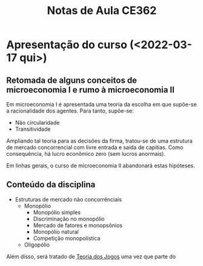 :PROPERTIES:
:ID:       8eb3bc68-0c9a-4ac1-982a-391ac6a21bd8
:END:
#+title: Notas de Aula CE362
#+HUGO_AUTO_SET_LASTMOD: t
#+hugo_base_dir: ~/BrainDump/
#+hugo_section: notes
#+HUGO_CATEGORIES: Lectures
#+BIBLIOGRAPHY: ~/Documents/Org/zotero_refs.bib
#+OPTIONS: num:nil ^:{} toc:nil


* Apresentação do curso (<2022-03-17 qui>)
:PROPERTIES:
:PROFESSOR: Aggio
:END:

** Retomada de alguns conceitos de microeconomia I e rumo à microeconomia II

Em microeconomia I é apresentada uma teoria da escolha em que supõe-se a racionalidade dos agentes.
Para tanto, supõe-se:
- Não circularidade
- Transitividade


Ampliando tal teoria para as decisões da firma, tratou-se de uma estrutura de mercado concorrencial com livre entrada e saída de capitias.
Como consequência, há lucro econômico zero (sem lucros anormais).

Em linhas gerais, o curso de microeconomia II abandonará estas hipóteses.


** Conteúdo da disciplina

- Estruturas de mercado não concorrênciais
  - Monopólio
    - Monopólio simples
    - Discriminação no monopólio
    - Mercado de fatores e monopsônios
    - Monopólio natural
    - Competição monopolística
  - Oligopólio

Além disso, será tratado de [[id:1fc2115e-9b3a-435c-b3d0-854f96f82c95][Teoria dos Jogos]] uma vez que parte do conteúdo trata da interdependência dos agentes.
Adiante, aborda-se um modelo de [[id:175002f6-69a8-4fa1-a7da-b76802ecc21e][General Equilibrium Model]].

* Monopólio (<2022-03-17 qui> - )

** Introdução

Um monopólio é uma empresa ofertante em um mercado.
Um mercado, por sua vez, envolve um único bem ou serviço dada uma circunscrição espacial.
Dentre as causas do monopólio, elenca-se:
- Tecnologia
  - Monopólio natural
    - Supõe-se um custo fixo proporcionalmente muito maior
- Institucionalizados
- Patentes
- Barreiras à entrada
  - Monopsônio de determinado fator pode criar uma barreira à entrada

** Monopólio simples

*** Hipóteses

- Empresa oferta todas as unidades de um mesmo bem ou serviço ao mesmo preço
  - Por consequência, não há [[id:f1570a85-af92-48fc-bb26-f7c60a77fb4e][Discriminação de preços]]
- *Objetivo:* Maximizar lucro
- Empresa é definidora de preço
- Custo marginal não-negativo


*** Lucros

#+BEGIN_latex
\begin{equation}
\Pi = p\cdot q - C
\end{equation}
#+END_latex
em que $\Pi$ é o lucro total, $p$ é o preço do bem, $q$ a quantidade e $C$ são os custos totais.
Por ser definidora de preços, os preços dependem da quantidade produzida.
#+BEGIN_latex
\begin{equation}
\Pi(q) = p(q)\cdot q - C(q)
\end{equation}
#+END_latex
Vale pontuar que $p(q)$ é a função de demanda inversa.

Maximizando a função objetivo:
#+BEGIN_latex
\begin{equation*}
max_{q} \Pi = [p(q)\cdot q] - [C(q)]
\end{equation*}
#+END_latex
Da função anterior, calcula-se a condição de primeira ordem (C.P.O):
#+BEGIN_latex
\begin{equation*}
CPO = \frac{\delta \Pi}{\delta q} = 0
\end{equation*}
#+END_latex
#+BEGIN_latex
\begin{equation*}
CPO = \frac{\delta p}{\delta q}\cdot q + p - \frac{\delta C}{\delta q}
\end{equation*}
#+END_latex
#+BEGIN_latex
\begin{equation*}
\therefore RMg(q) = CMg(q)
\end{equation*}
#+END_latex

Reescrevendo a função da receita marginal:
#+BEGIN_latex
\begin{equation}
RMg(q) = \frac{\delta p}{\delta q}\cdot q + p
\end{equation}
#+END_latex
uma vez que estamos tratando de um bem, é preciso que:
#+BEGIN_latex
\begin{equation*}
p \geq 0 \hspace{2cm} q \geq 0
\end{equation*}
#+END_latex
adicionalmente, supõe-se:
#+BEGIN_latex
\begin{equation*}
\frac{\delta p}{\delta q} < 0
\end{equation*}
#+END_latex


**** Análise gráfica

****** Função de demanda linear

#+BEGIN_latex
\begin{equation}
p(q) = a - b\cdot q, \hspace{1cm} a, b, > 0
\end{equation}
#+END_latex

Neste caso, a receita total e marginal são:
#+BEGIN_latex
\begin{equation}
R = (a - b\cdot q)\cdot q \hspace{2cm} RMg = a - 2\cdot b\cdot q
\end{equation}
#+END_latex

****** Função demanda não-linear
#+BEGIN_latex
\begin{equation}
p(q) = \frac{A}{1 + q}, A > 0
\end{equation}
#+END_latex
Neste caso, a receita total e marginal são
#+BEGIN_latex
\begin{equation}
R(q) = \frac{A}{1 + q}\cdot q \hspace{2cm} RMg(q) = \left(\frac{- A}{(1 + q)^{2}}\right)\cdot q + \frac{A}{1 + q} = \frac{A}{(1 + q)^{2}}
\end{equation}
#+END_latex
Neste exemplo, a receita marginal é sempre não-nula

#+begin_src gnuplot :results graphics file :file ../figs/2022_03_22_monopolio_exemplo_demanda_nao_linear.png
reset

set xrange [0:10]
set xlabel "Quantidade"
set ylabel "Preço"

p(x) = 2/((1 + x))**2
R(x) = 2/((1 + x))
Cmg(x) = (.35)*x
plot p(x) w lp lw 1, R(x) w lp lw 1, Cmg(x) w lp lw 1
#+end_src

#+RESULTS:
[[file:../figs/2022_03_22_monopolio_exemplo_demanda_nao_linear.png]]

Além disso, cabe pontuar que o custo médio pode ser obtido a partir da integral do custo marginal uma vez que o custo fixo, por definição, não varia com a quantidade produzida.

*** Receita marginal e elasticidade-preço da demanda

dividindo ambos os termos por $p$:
#+BEGIN_latex
\begin{equation}
\frac{RMg(q)}{p} = \frac{\delta p}{\delta q}\frac{q}{p} + 1
\end{equation}
#+END_latex
#+BEGIN_latex
\begin{equation}
RMg(q) = \left(1 - \frac{1}{|\varepsilon|}\right)\cdot p
\end{equation}
#+END_latex
Importante lembrar que a elasticidade-preço da demanda depende do ponto da demanda.
Dito isso,
- Elasticidade-preço da demanda inelástica :: $0 < |\varepsilon| < 1 \Rightarrow RMg < p$
- Elasticidade-preço da demanda elástica :: $|\varepsilon| > 1 \Rightarrow RMg > p$
- Elasticidade-preço da demanda unitária :: $|\varepsilon| = 1 \Rightarrow RMg = 0$

Desse modo, a empresa monopolista nunca operará no ramo em que a elasticidade-preço da demanda é inelástica.
Isso porque é possível aumentar a receita diminuindo a quantidade produzida.
